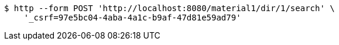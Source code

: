 [source,bash]
----
$ http --form POST 'http://localhost:8080/material1/dir/1/search' \
    '_csrf=97e5bc04-4aba-4a1c-b9af-47d81e59ad79'
----